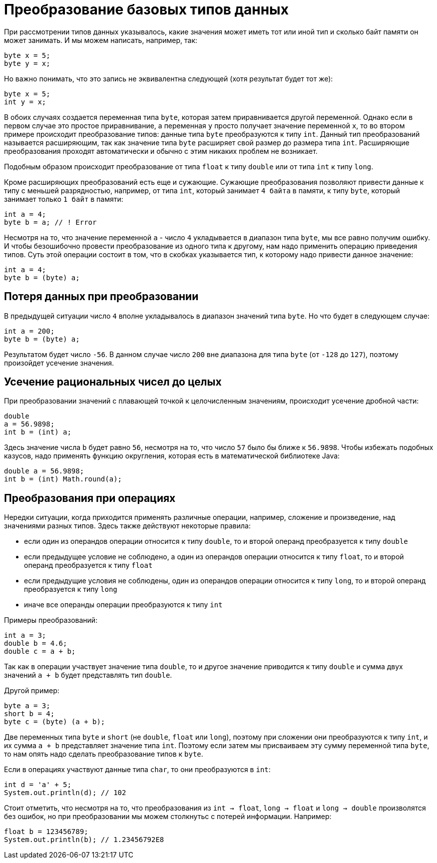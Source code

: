 = Преобразование базовых типов данных

При рассмотрении типов данных указывалось, какие значения может иметь тот или иной тип и сколько байт памяти он может занимать. И мы можем написать, например, так:

[source, java]
----
byte x = 5;
byte y = x;
----

Но важно понимать, что это запись не эквивалентна следующей (хотя результат будет тот же):

[source, java]
----
byte x = 5;
int y = x;
----

В обоих случаях создается переменная типа `byte`, которая затем приравнивается другой переменной. Однако если в первом случае это простое приравнивание, а переменная `y` просто получает значение переменной `x`, то во втором примере происходит преобразование типов: данные типа `byte` преобразуются к типу `int`. Данный тип преобразований называется расширяющим, так как значение типа `byte` расширяет свой размер до размера типа `int`. Расширяющие преобразования проходят автоматически и обычно с этим никаких проблем не возникает.

Подобным образом происходит преобразование от типа `float` к типу `double` или от типа `int` к типу `long`.

Кроме расширяющих преобразований есть еще и сужающие. Сужающие преобразования позволяют привести данные к типу с меньшей разрядностью, например, от типа `int`, который занимает `4 байта` в памяти, к типу `byte`, который занимает только `1 байт` в памяти:

[source, java]
----
int a = 4;
byte b = a; // ! Error
----

Несмотря на то, что значение переменной `a` - число `4` укладывается в диапазон типа `byte`, мы все равно получим ошибку. И чтобы безошибочно провести преобразование из одного типа к другому, нам надо применить операцию приведения типов. Суть этой операции состоит в том, что в скобках указывается тип, к которому надо привести данное значение:

[source, java]
----
int a = 4;
byte b = (byte) a;
----

== Потеря данных при преобразовании

В предыдущей ситуации число `4` вполне укладывалось в диапазон значений типа `byte`. Но что будет в следующем случае:

[source, java]
----
int a = 200;
byte b = (byte) a;
----

Результатом будет число `-56`. В данном случае число `200` вне диапазона для типа `byte` (от `-128` до `127`), поэтому произойдет усечение значения.

== Усечение рациональных чисел до целых

При преобразовании значений с плавающей точкой к целочисленным значениям, происходит усечение дробной части:

[source, java]
----
double
a = 56.9898;
int b = (int) a;
----

Здесь значение числа `b` будет равно `56`, несмотря на то, что число `57` было бы ближе к `56.9898`. Чтобы избежать подобных казусов, надо применять функцию округления, которая есть в математической библиотеке Java:

[source, java]
----
double a = 56.9898;
int b = (int) Math.round(a);
----

== Преобразования при операциях

Нередки ситуации, когда приходится применять различные операции, например, сложение и произведение, над значениями разных типов. Здесь также действуют некоторые правила:

* если один из операндов операции относится к типу `double`, то и второй операнд преобразуется к типу `double`
* если предыдущее условие не соблюдено, а один из операндов операции относится к типу `float`, то и второй операнд преобразуется к типу `float`
* если предыдущие условия не соблюдены, один из операндов операции относится к типу `long`, то и второй операнд преобразуется к типу `long`
* иначе все операнды операции преобразуются к типу `int`

Примеры преобразований:

[source, java]
----
int a = 3;
double b = 4.6;
double c = a + b;
----

Так как в операции участвует значение типа `double`, то и другое значение приводится к типу `double` и сумма двух значений `a + b` будет представлять тип `double`.

Другой пример:

[source, java]
----
byte a = 3;
short b = 4;
byte c = (byte) (a + b);
----

Две переменных типа `byte` и `short` (не `double`, `float` или `long`), поэтому при сложении они преобразуются к типу `int`, и их сумма `a + b` представляет значение типа `int`. Поэтому если затем мы присваиваем эту сумму переменной типа `byte`, то нам опять надо сделать преобразование типов к `byte`.

Если в операциях участвуют данные типа `char`, то они преобразуются в `int`:

[source, java]
----
int d = 'a' + 5;
System.out.println(d); // 102
----

Стоит отметить, что несмотря на то, что преобразования из `int -> float`, `long -> float` и `long -> double` произволятся без ошибок, но при преобразовании мы можем столкнутьс с потерей информации. Например:

[source, java]
----
float b = 123456789;
System.out.println(b); // 1.23456792E8
----
